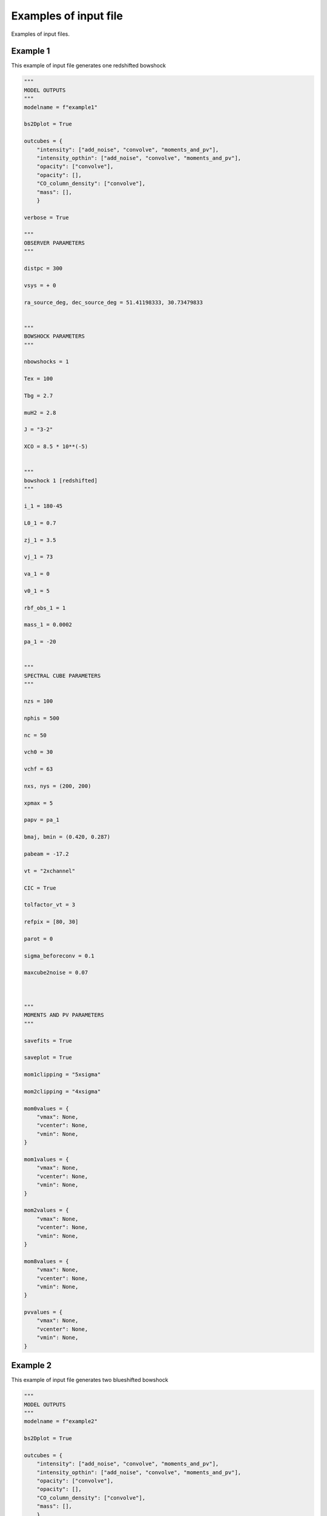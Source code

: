 
Examples of input file
=======================

Examples of input files.


Example 1
-------------------

This example of input file generates one redshifted bowshock

.. code-block:: python 
  
  """
  MODEL OUTPUTS
  """
  modelname = f"example1"
  
  bs2Dplot = True
  
  outcubes = {
      "intensity": ["add_noise", "convolve", "moments_and_pv"],
      "intensity_opthin": ["add_noise", "convolve", "moments_and_pv"],
      "opacity": ["convolve"],
      "opacity": [],
      "CO_column_density": ["convolve"],
      "mass": [],
      }
  
  verbose = True
  
  """
  OBSERVER PARAMETERS
  """
  
  distpc = 300
  
  vsys = + 0
  
  ra_source_deg, dec_source_deg = 51.41198333, 30.73479833
  
  
  """
  BOWSHOCK PARAMETERS
  """
  
  nbowshocks = 1
  
  Tex = 100
  
  Tbg = 2.7
  
  muH2 = 2.8
  
  J = "3-2"
  
  XCO = 8.5 * 10**(-5)
  
  
  """
  bowshock 1 [redshifted]
  """
  
  i_1 = 180-45
  
  L0_1 = 0.7
  
  zj_1 = 3.5
  
  vj_1 = 73
  
  va_1 = 0
  
  v0_1 = 5
  
  rbf_obs_1 = 1
  
  mass_1 = 0.0002
  
  pa_1 = -20
  
  
  """
  SPECTRAL CUBE PARAMETERS
  """
  
  nzs = 100
  
  nphis = 500
  
  nc = 50
  
  vch0 = 30
  
  vchf = 63
  
  nxs, nys = (200, 200)
  
  xpmax = 5
  
  papv = pa_1
  
  bmaj, bmin = (0.420, 0.287)
  
  pabeam = -17.2
  
  vt = "2xchannel"
  
  CIC = True
  
  tolfactor_vt = 3
  
  refpix = [80, 30]
  
  parot = 0
  
  sigma_beforeconv = 0.1
  
  maxcube2noise = 0.07
  
  
  
  """
  MOMENTS AND PV PARAMETERS
  """
  
  savefits = True
  
  saveplot = True
  
  mom1clipping = "5xsigma"
  
  mom2clipping = "4xsigma"
  
  mom0values = {
      "vmax": None,
      "vcenter": None,
      "vmin": None,
  }
  
  mom1values = {
      "vmax": None,
      "vcenter": None,
      "vmin": None,
  }
  
  mom2values = {
      "vmax": None,
      "vcenter": None,
      "vmin": None,
  }
  
  mom8values = {
      "vmax": None,
      "vcenter": None,
      "vmin": None,
  }
  
  pvvalues = {
      "vmax": None,
      "vcenter": None,
      "vmin": None,
  }

Example 2
-------------------

This example of input file generates two blueshifted bowshock

.. code-block:: python 
  
  """
  MODEL OUTPUTS
  """
  modelname = f"example2"
  
  bs2Dplot = True
  
  outcubes = {
      "intensity": ["add_noise", "convolve", "moments_and_pv"],
      "intensity_opthin": ["add_noise", "convolve", "moments_and_pv"],
      "opacity": ["convolve"],
      "opacity": [],
      "CO_column_density": ["convolve"],
      "mass": [],
      }
  
  verbose = True
  
  """
  OBSERVER PARAMETERS
  """
  
  distpc = 300
  
  vsys = + 0
  
  ra_source_deg, dec_source_deg = 51.41198333, 30.73479833
  
  
  """
  BOWSHOCK PARAMETERS
  """
  
  nbowshocks = 2
  
  Tex = 100
  
  Tbg = 2.7
  
  muH2 = 2.8
  
  J = "3-2"
  
  XCO = 8.5 * 10**(-5)
  
  
  """
  bowshock 1 [redshifted]
  """
  
  i_1 = 180-45
  
  L0_1 = 0.7
  
  zj_1 = 3.5
  
  vj_1 = 73
  
  va_1 = 0
  
  v0_1 = 5
  
  rbf_obs_1 = 1
  
  mass_1 = 0.00031 * 1.5
  
  pa_1 = -20
  
  """
  bowshock 2 [redshifted]
  """
  
  i_2 = 180-45
  
  L0_2 = 0.8
  
  zj_2 = 4.5
  
  vj_2 = 80
  
  va_2 = 0
  
  v0_2 = 7
  
  rbf_obs_2 = 1
  
  mass_2 = 0.00025 
  
  pa_2 = -20
  
  
  
  
  """
  SPECTRAL CUBE PARAMETERS
  """
  
  nzs = 100
  
  nphis = 500
  
  nc = 50
  
  vch0 = 30
  
  vchf = 70
  
  nxs, nys = (200, 200)
  
  xpmax = 5
  
  papv = pa_1
  
  bmaj, bmin = (0.420, 0.287)
  
  pabeam = -17.2
  
  vt = "2xchannel"
  
  CIC = True
  
  tolfactor_vt = 3
  
  refpix = [80, 30]
  
  parot = 0
  
  sigma_beforeconv = 0.1
  
  maxcube2noise = 0.07
  
  
  
  """
  MOMENTS AND PV PARAMETERS
  """
  
  savefits = True
  
  saveplot = True
  
  mom1clipping = "5xsigma"
  
  mom2clipping = "4xsigma"
  
  mom0values = {
      "vmax": None,
      "vcenter": None,
      "vmin": None,
  }
  
  mom1values = {
      "vmax": None,
      "vcenter": None,
      "vmin": None,
  }
  
  mom2values = {
      "vmax": None,
      "vcenter": None,
      "vmin": None,
  }
  
  mom8values = {
      "vmax": None,
      "vcenter": None,
      "vmin": None,
  }
  
  pvvalues = {
      "vmax": None,
      "vcenter": None,
      "vmin": None,
  }
